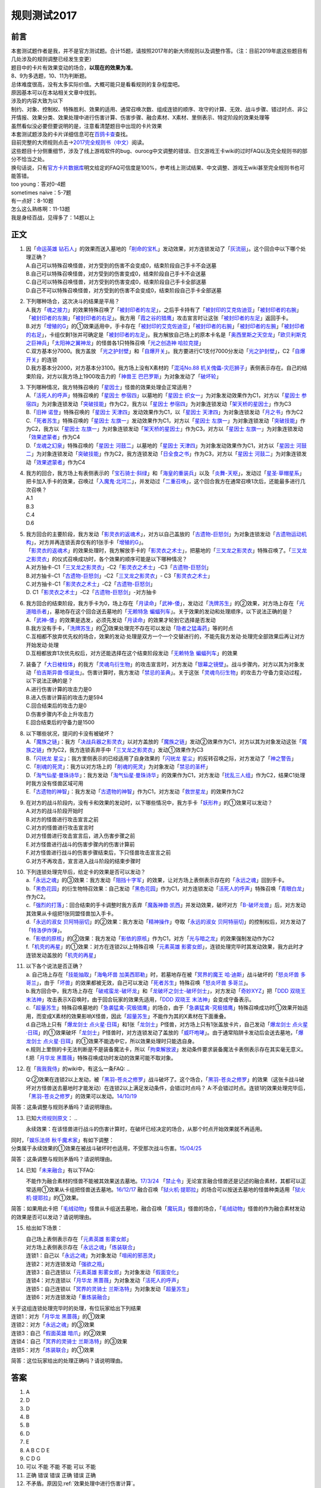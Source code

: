 .. _规则测试2017:

===================
规则测试2017
===================

前言
========

| 本套测试题作者是我，并不是官方测试题。合计15题，请按照2017年的新大师规则以及调整作答。（注：目前2019年底这些题目有几处涉及的规则调整已经发生变更）
| 题目中的卡片有效果变动的场合，\ **以现在的效果为准**\ 。
| 8、9为多选题，10、11为判断题。

| 总体难度很高，没有太多实际价值。大概可能只是看看规则的复杂程度吧。
| 原因基本可以在本站相关文章中找到。
| 涉及的内容大致为以下
| 制约、对象、控制权、特殊胜利、效果的适用、通常召唤次数、组成连锁的顺序、攻守的计算、无效、战斗步骤、错过时点、非公开情报、效果分类、效果处理中进行伤害计算、伤害步骤、融合素材、X素材、里侧表示、特定阶段的效果处理等
| 虽然看似没必要但要说明的是，注意看清楚题目中出现的卡片效果

| 本套测试题涉及的卡片详细信息可在\ `百鸽卡查 <https://ygocdb.com/>`__\ 查找。
| 目前完整的大师规则点击→\ `2017完全规则书（中文） <https://warsier.gitbooks.io/yugioh_master_rule_3/content/>`__\ 阅读。
| 这些题目十分侧重细节，涉及了线上游戏软件的bug、ourocg中文调整的错误、日文游戏王卡wiki的过时FAQ以及完全规则书的部分不恰当之处。
| 换句话说，只有\ `官方卡片数据库 <https://www.db.yugioh-card.com/yugiohdb/card_search.action&request_locale=ja>`__\ 明文给定的FAQ可信度是100%，参考线上测试结果、中文调整、游戏王wiki甚至完全规则书也可能答错。

| too young：答对0-4题
| sometimes naive：5-7题
| 有一点好：8-10题
| 怎么这么熟练啊：11-13题
| 我是身经百战，见得多了：14题以上

正文
====

1.  | 因「`命运英雄 钻石人`_」的效果而送入墓地的「`削命的宝札`_」发动效果，对方连锁发动了「`灰流丽`_」。这个回合中以下哪个处理正确？
    | A.自己可以特殊召唤怪兽，对方受到的伤害不会变成0，结束阶段自己手卡不会送墓
    | B.自己可以特殊召唤怪兽，对方受到的伤害变成0，结束阶段自己手卡不会送墓
    | C.自己可以特殊召唤怪兽，对方受到的伤害变成0，结束阶段自己手卡全部送墓
    | D.自己不可以特殊召唤怪兽，对方受到的伤害不会变成0，结束阶段自己手卡全部送墓

2.  | 下列哪种场合，这次决斗的结果是平局？
    | A.我方「`魂之接力`_」的效果特殊召唤了「`被封印者的左足`_」，之后手卡持有了「`被封印的艾克佐迪亚`_」「`被封印者的右腕`_」「`被封印者的左腕`_」「`被封印者的右足`_」。我方用「`霞之谷的猎鹰`_」攻击宣言时让这张「`被封印者的左足`_」返回手卡。
    | B.对方「`增殖的G`_」的①效果适用中，手卡存在「`被封印的艾克佐迪亚`_」「`被封印者的右腕`_」「`被封印者的左腕`_」「`被封印者的右足`_」，卡组仅剩1张并可确定是「`被封印者的左足`_」。我方解放自己场上的原本卡名是「`奥西里斯之天空龙`_」「`欧贝利斯克之巨神兵`_」「`太阳神之翼神龙`_」的怪兽各1只特殊召唤「`光之创造神 哈拉克提`_」
    | C.双方基本分7000。我方盖放
      「`光之护封壁`_」和「`自爆开关`_」。我方要进行C1支付7000分发动「`光之护封壁`_」，C2「`自爆开关`_」的连锁
    | D.我方基本分2000，对方基本分3100。我方场上没有X素材的「`混沌No.88 机关傀儡-灾厄狮子`_」表侧表示存在。自己的结束阶段，对方以我方场上1900攻击力的「`神兽王 巴巴罗斯`_」为对象发动了「`破坏轮`_」

3.  | 下列哪种情况，我方特殊召唤的「`星因士`_」怪兽的效果处理会正常适用？
    | A.「`活死人的呼声`_」特殊召唤的「`星因士 参宿四`_」以墓地的「`星因士 织女一`_」为对象发动效果作为C1，对方以「`星因士 参宿四`_」为对象连锁发动「`突破技能`_」作为C2，我方以「`星因士 参宿四`_」为对象连锁发动「`架天桥的星因士`_」作为C3
    | B.「`旧神 诺登`_」特殊召唤的「`星因士 天津四`_」发动效果作为C1，以「`星因士 天津四`_」为对象连锁发动「`月之书`_」作为C2
    | C.「`死者苏生`_」特殊召唤的「`星因士 左旗一`_」发动效果作为C1，对方以「`星因士 左旗一`_」为对象连锁发动「`突破技能`_」作为C2，我方以「`星因士 左旗一`_」为对象连锁发动「`架天桥的星因士`_」作为C3，对方以「`星因士 左旗一`_」为对象连锁发动「`效果遮蒙者`_」作为C4
    | D.「`龙魂之幻泉`_」特殊召唤的「`星因士 河鼓二`_」以墓地的「`星因士 天津四`_」为对象发动效果作为C1，对方以「`星因士 河鼓二`_」为对象连锁发动「`突破技能`_」作为C2，我方连锁发动「`日全食之书`_」作为C3，对方以「`星因士 河鼓二`_」为对象连锁发动「`效果遮蒙者`_」作为C4

4.  | 我方的回合，我方场上有表侧表示的「`宝石骑士·斜绿`_」和「`海皇的重装兵`_」以及「`炎舞-天枢`_」，发动过「`星圣·草帽星系`_」把卡加入手卡的效果，召唤过「`入魔鬼·北河二`_」，并发动过「`二重召唤`_」，这个回合我方在通常召唤1次后，还能最多进行几次召唤？
    | A.1
    | B.3
    | C.4
    | D.6

5.  | 我方回合的主要阶段，我方发动「`影灵衣的返魂术`_」，对方以自己盖放的「`古遗物-巨怒剑`_」为对象连锁发动「`古遗物运动机构`_」，对方并再连锁丢弃仅有的1张手卡「`增殖的G`_」。
    | 「`影灵衣的返魂术`_」的效果处理时，我方解放手卡的「`影灵衣之术士`_」，把墓地的「`三叉龙之影灵衣`_」特殊召唤了。「`三叉龙之影灵衣`_」的仪式召唤成功时，各个效果的顺序可能是以下哪种情况？
    | A.对方抽卡-C1「`三叉龙之影灵衣`_」-C2「`影灵衣之术士`_」-C3「`古遗物-巨怒剑`_」
    | B.对方抽卡-C1「`古遗物-巨怒剑`_」-C2「`三叉龙之影灵衣`_」-
      C3「`影灵衣之术士`_」
    | C.对方抽卡-C1「`影灵衣之术士`_」-C2「`古遗物-巨怒剑`_」
    | D. C1「`影灵衣之术士`_」-C2「`古遗物-巨怒剑`_」-对方抽卡

6.  | 我方回合的结束阶段，我方手卡为0，场上存在「`月读命`_」「`武神-倭`_」，发动过「`洗牌苏生`_」的②效果，对方场上存在「`光道暗杀者`_」，墓地存在这个回合送去墓地的「`无赖特急 蝙蝠列车`_」。关于效果的发动和处理顺序，以下说法正确的是？
    | A.「`武神-倭`_」的效果是选发，必须先发动「`月读命`_」的效果才轮到它选择是否发动
    | B.我方没有手卡，「`洗牌苏生`_」的②效果处理完不存在可以发动「`隐者之猛毒药`_」等的时点
    | C.互相都不放弃优先权的场合，效果的发动·处理是双方一个一个交替进行的，不能先我方发动·处理完全部效果后再让对方开始发动·处理
    | D.互相都放弃1次优先权后，对方还能选择在这个结束阶段发动「`无赖特急 蝙蝠列车`_」的效果

7.  | 装备了「`大日棱柱体`_」的我方「`灵魂鸟衍生物`_」的攻击宣言时，对方发动「`银幕之镜壁`_」。战斗步骤内，对方以其为对象发动「`伯吉斯异兽·怪诞虫`_」。伤害计算时，我方发动「`禁忌的圣典`_」。关于这张「`灵魂鸟衍生物`_」的攻击力·守备力变动过程，以下说法正确的是？
    | A.进行伤害计算的攻击力是0
    | B.进入伤害计算前的攻击力是594
    | C.回合结束后的攻击力是0
    | D.伤害步骤内不会上升攻击力
    | E.回合结束后的守备力是1500

8.  | 以下哪些状况，提问的卡没有被破坏？
    | A.「`魔族之链`_」：我方「`决战兵器之影灵衣`_」以对方盖放的「`魔族之链`_」发动②效果作为C1，对方以其为对象发动这张「`魔族之链`_」作为C2，我方连锁丢弃手中「`三叉龙之影灵衣`_」发动①效果作为C3
    | B.「`闪珖龙 星尘`_」：我方里侧表示的已经适用了自身效果的「`闪珖龙 星尘`_」的反转召唤之际，对方发动了「`神之警告`_」
    | C.「`削魂的死灵`_」：我方以对方场上的「`削魂的死灵`_」为对象发动「`禁忌的圣杯`_」
    | D.「`淘气仙星·曼珠诗华`_」：我方发动「`淘气仙星·曼珠诗华`_」的效果作为C1，对方发动「`扰乱三人组`_」作为C2，结果C1处理时我方没有怪兽区域可用
    | E.「`古遗物的神智`_」：我方发动「`古遗物的神智`_」作为C1，对方发动「`救世星龙`_」的效果作为C2

9.  | 在对方的战斗阶段内，没有卡和效果的发动时，以下哪些情况中，我方手卡「`妖形杵`_」的①效果可以发动？
    | A.对方的战斗阶段开始时
    | B.对方的怪兽进行攻击宣言之前
    | C.对方的怪兽进行攻击宣言时
    | D.对方怪兽进行攻击宣言后，进入伤害步骤之前
    | E.对方怪兽进行战斗的伤害步骤内的伤害计算前
    | F.对方怪兽进行战斗的伤害步骤结束后，下只怪兽攻击宣言之前
    | G.对方不再攻击，宣言进入战斗阶段的结束步骤时

10. | 下列连锁处理完毕后，给定卡的效果是否可以发动？
    | a.「`永远之魂`_」的③效果：我方发动「`阻挡十字军`_」的效果，让对方场上表侧表示存在的「`永远之魂`_」回到手卡。
    | b.「`黑色花园`_」的衍生物特召效果：自己发动「`黑色花园`_」作为C1，对方连锁发动「`活死人的呼声`_」特殊召唤「`青眼白龙`_」作为C2。
    | c.「`强烈的打落`_」：回合结束的手卡调整时我方丢弃「`魔轰神兽·凯西`_」并发动效果，破坏对方「`B-破坏龙兽`_」后，对方发动其效果从卡组把1张同盟怪兽加入手卡。
    | d.「`永远的淑女 贝阿特丽切`_」的②效果：我方发动「`精神操作`_」夺取「`永远的淑女 贝阿特丽切`_」的控制权后，对方发动了「`特洛伊炸弹`_」。
    | e.「`影依的原核`_」的②效果：我方发动「`影依的原核`_」作为C1，对方「`光与暗之龙`_」的效果强制发动作为C2
    | f.「`机壳的再星`_」的①效果：对方在连锁2以上特殊召唤「`元素英雄 影雾女郎`_」，连锁处理完毕时其发动效果，我方此时才连锁发动盖放的「`机壳的再星`_」

11. | 以下各个说法是否正确？
    | a. 自己场上存在「`技能抽取`_」「`海龟坏兽 加美西耶勒`_」时，若墓地存在被「`冥界的魔王 哈·迪斯`_」战斗破坏的「`怒炎坏兽 多哥兰`_」，由于「`坏兽`_」的效果都被无效，自己可以发动「`死者苏生`_」特殊召唤「`怒炎坏兽 多哥兰`_」。
    | b.我方回合中，我方场上存在「`破戒蛮龙-破坏龙`_」和「`龙破坏之剑士-破坏剑士`_」，对方发动「`奇妙XYZ`_」把「`DDD 双晓王 末法神`_」攻击表示X召唤时，由于回合玩家的效果先适用，「`DDD 双晓王 末法神`_」会变成守备表示。
    | c.「`超量苏生`_」特殊召唤墓地的「`急袭猛禽-究极猎鹰`_」的场合，由于「`急袭猛禽-究极猎鹰`_」特殊召唤成功时①效果开始适用，而变成X素材的效果影响X怪兽，因此「`超量苏生`_」不能作为其的X素材在下面重叠。
    | d.自己场上只有「`爆龙剑士 点火星·日珥`_」和1张「`龙剑士`_」P怪兽，对方场上只有1张盖放卡片，自己发动「`爆龙剑士 点火星·日珥`_」的①效果破坏「`龙剑士`_」P怪兽时，对方连锁发动了盖放的「`威吓咆哮`_」。由于通常陷阱卡发动后会送去墓地，「`爆龙剑士 点火星·日珥`_」的①效果不能选中它，所以效果处理时只能选自身。
    | e.规则上里侧的卡无法判断是不是装备魔法卡，所以「`拘束解放波`_」发动条件要求装备魔法卡表侧表示存在其实毫无意义。
    | f.把「`月华龙 黑蔷薇`_」特殊召唤成功时发动的效果可能不取对象。

12. 在「`我我我侍`_」的wiki中，有这么一条FAQ:
    ..

    Q:②效果在连锁2以上发动，被「`黑羽-苍炎之修罗`_」战斗破坏了。这个场合，「`黑羽-苍炎之修罗`_」的效果（这张卡战斗破坏对方怪兽送去墓地时才能发动）在连锁2以上满足发动条件，会错过时点吗？
    A:不会错过时点。连锁1的效果处理完毕后，「`黑羽-苍炎之修罗`_」的效果可以发动。\ `14/10/19 <http://yugioh-wiki.net/index.php?cmd=read&page=%A1%D4%A5%AC%A5%AC%A5%AC%A5%B6%A5%E0%A5%E9%A5%A4%A1%D5&word=%A5%AC%A5%AC%A5%AC%A5%B6%A5%E0%A5%E9%A5%A4>`__

简答：这条调整与规则矛盾吗？请说明理由。

13. 已知\ `大师规则原文 <https://warsier.gitbooks.io/yugioh_master_rule_3/content/3/3271.html>`__\ ：
    ..

    永续效果：在该怪兽进行战斗的伤害计算时，在破坏已经决定的场合，从那个时点开始效果就不再适用。

| 同时，「`娱乐法师 秋千魔术家`_」有如下调整：
| 分类属于永续效果的①效果在被战斗破坏时也适用，不受那次战斗伤害。\ `15/04/25 <https://www.db.yugioh-card.com/yugiohdb/faq_search.action?ope=4&cid=11837&request_locale=ja>`__

简答：这条调整与规则矛盾吗？请说明理由。

14. 已知「`未来融合`_」有以下FAQ:

    不能作为融合素材的怪兽不能被其效果送去墓地。\ `17/3/24 <https://www.db.yugioh-card.com/yugiohdb/faq_search.action?ope=5&fid=20320&request_locale=ja>`__
    「`禁止令`_」无论宣言融合怪兽还是记述的融合素材，其都可以正常适用①效果从卡组把怪兽送去墓地。\ `16/12/17 <https://www.db.yugioh-card.com/yugiohdb/faq_search.action?ope=5&fid=12162&keyword=&tag=-1&request_locale=ja>`__
    融合召唤「`狱火机·提耶拉`_」的场合可以按送去墓地的怪兽种类适用「`狱火机·提耶拉`_」的①效果。

简答：如果用此卡把「`毛绒动物`_」怪兽从卡组送去墓地，融合召唤「`魔玩具`_」怪兽的场合，「`毛绒动物`_」怪兽的作为融合素材发动的效果是否可以发动？请说明理由。

15. 给出如下场景：

    | 自己场上表侧表示存在「`元素英雄 影雾女郎`_」
    | 对方场上表侧表示存在「`永远之魂`_」「`炼装联合`_」
    | 连锁1：自己以「`永远之魂`_」为对象发动「`喧闹的邪恶灵`_」
    | 连锁2：对方连锁发动「`强欲之瓶`_」
    | 连锁3：自己连锁以「`元素英雄 影雾女郎`_」为对象发动「`假面变化`_」
    | 连锁4：对方连锁以「`月华龙 黑蔷薇`_」为对象发动「`活死人的呼声`_」
    | 连锁5：自己连锁以「`冥界的灵骑士 兰斯洛特`_」为对象发动「`超量苏生`_」
    | 连锁6：对方连锁发动「`重炼装融合`_」

| 关于这组连锁处理完毕时的处理，有位玩家给出下列结果
| 连锁1：对方「`月华龙 黑蔷薇`_」的①效果
| 连锁2：对方「`永远之魂`_」的③效果
| 连锁3：自己「`假面英雄 暗爪`_」的②效果
| 连锁4：自己「`冥界的灵骑士 兰斯洛特`_」的③效果
| 连锁5：对方「`炼装联合`_」的①效果

简答：这位玩家给出的处理正确吗？请说明理由。

答案
========

1. A
2. D
3. D
4. B
5. B
6. D
7. E
8. A B C D E
9. C D G
10. 可以 不能 不能 不能 可以 不能
11. 正确 错误 错误 正确 错误 正确
12. 不矛盾。原因见\ :ref:`效果处理中进行伤害计算`\ 。
13. 不矛盾。原因见\ :ref:`伤害计算时`\ 。
14. 不能发动。在融合召唤后才成为融合素材，而送去墓地在上个自己回合，不满足发动条件。
15. 正确。原因见\ :ref:`同一时点发动多个诱发类效果`\ 。

.. _`冥界的灵骑士 兰斯洛特`: https://ygocdb.com/?search=冥界的灵骑士+兰斯洛特
.. _`旧神 诺登`: https://ygocdb.com/?search=旧神+诺登
.. _`魔玩具`: https://ygocdb.com/?search=魔玩具
.. _`狱火机·提耶拉`: https://ygocdb.com/?search=狱火机·提耶拉
.. _`武神-倭`: https://ygocdb.com/?search=武神-倭
.. _`影灵衣的返魂术`: https://ygocdb.com/?search=影灵衣的返魂术
.. _`灵魂鸟衍生物`: https://ygocdb.com/?search=灵魂鸟衍生物
.. _`龙魂之幻泉`: https://ygocdb.com/?search=龙魂之幻泉
.. _`影灵衣之术士`: https://ygocdb.com/?search=影灵衣之术士
.. _`星因士 河鼓二`: https://ygocdb.com/?search=星因士+河鼓二
.. _`妖形杵`: https://ygocdb.com/?search=妖形杵
.. _`奇妙XYZ`: https://ygocdb.com/?search=奇妙XYZ
.. _`光之创造神 哈拉克提`: https://ygocdb.com/?search=光之创造神+哈拉克提
.. _`月之书`: https://ygocdb.com/?search=月之书
.. _`削命的宝札`: https://ygocdb.com/?search=削命的宝札
.. _`灰流丽`: https://ygocdb.com/?search=灰流丽
.. _`古遗物-巨怒剑`: https://ygocdb.com/?search=古遗物-巨怒剑
.. _`魂之接力`: https://ygocdb.com/?search=魂之接力
.. _`假面英雄 暗爪`: https://ygocdb.com/?search=假面英雄+暗爪
.. _`月读命`: https://ygocdb.com/?search=月读命
.. _`海龟坏兽 加美西耶勒`: https://ygocdb.com/?search=海龟坏兽+加美西耶勒
.. _`日全食之书`: https://ygocdb.com/?search=日全食之书
.. _`古遗物的神智`: https://ygocdb.com/?search=古遗物的神智
.. _`自爆开关`: https://ygocdb.com/?search=自爆开关
.. _`星因士 左旗一`: https://ygocdb.com/?search=星因士+左旗一
.. _`爆龙剑士 点火星·日珥`: https://ygocdb.com/?search=爆龙剑士+点火星·日珥
.. _`青眼白龙`: https://ygocdb.com/?search=青眼白龙
.. _`大日棱柱体`: https://ygocdb.com/?search=大日棱柱体
.. _`冥界的魔王 哈·迪斯`: https://ygocdb.com/?search=冥界的魔王+哈·迪斯
.. _`扰乱三人组`: https://ygocdb.com/?search=扰乱三人组
.. _`被封印者的右足`: https://ygocdb.com/?search=被封印者的右足
.. _`坏兽`: https://ygocdb.com/?search=坏兽
.. _`拘束解放波`: https://ygocdb.com/?search=拘束解放波
.. _`神兽王 巴巴罗斯`: https://ygocdb.com/?search=神兽王+巴巴罗斯
.. _`霞之谷的猎鹰`: https://ygocdb.com/?search=霞之谷的猎鹰
.. _`星因士`: https://ygocdb.com/?search=星因士
.. _`毛绒动物`: https://ygocdb.com/?search=毛绒动物
.. _`光与暗之龙`: https://ygocdb.com/?search=光与暗之龙
.. _`炼装联合`: https://ygocdb.com/?search=炼装联合
.. _`破坏轮`: https://ygocdb.com/?search=破坏轮
.. _`增殖的G`: https://ygocdb.com/?search=增殖的G
.. _`魔轰神兽·凯西`: https://ygocdb.com/?search=魔轰神兽·凯西
.. _`精神操作`: https://ygocdb.com/?search=精神操作
.. _`被封印的艾克佐迪亚`: https://ygocdb.com/?search=被封印的艾克佐迪亚
.. _`隐者之猛毒药`: https://ygocdb.com/?search=隐者之猛毒药
.. _`突破技能`: https://ygocdb.com/?search=突破技能
.. _`禁忌的圣杯`: https://ygocdb.com/?search=禁忌的圣杯
.. _`黑色花园`: https://ygocdb.com/?search=黑色花园
.. _`影依的原核`: https://ygocdb.com/?search=影依的原核
.. _`月华龙 黑蔷薇`: https://ygocdb.com/?search=月华龙+黑蔷薇
.. _`龙剑士`: https://ygocdb.com/?search=龙剑士
.. _`银幕之镜壁`: https://ygocdb.com/?search=银幕之镜壁
.. _`黑羽-苍炎之修罗`: https://ygocdb.com/?search=黑羽-苍炎之修罗
.. _`阻挡十字军`: https://ygocdb.com/?search=阻挡十字军
.. _`破戒蛮龙-破坏龙`: https://ygocdb.com/?search=破戒蛮龙-破坏龙
.. _`强欲之瓶`: https://ygocdb.com/?search=强欲之瓶
.. _`我我我侍`: https://ygocdb.com/?search=我我我侍
.. _`架天桥的星因士`: https://ygocdb.com/?search=架天桥的星因士
.. _`龙破坏之剑士-破坏剑士`: https://ygocdb.com/?search=龙破坏之剑士-破坏剑士
.. _`古遗物运动机构`: https://ygocdb.com/?search=古遗物运动机构
.. _`入魔鬼·北河二`: https://ygocdb.com/?search=入魔鬼·北河二
.. _`削魂的死灵`: https://ygocdb.com/?search=削魂的死灵
.. _`三叉龙之影灵衣`: https://ygocdb.com/?search=三叉龙之影灵衣
.. _`威吓咆哮`: https://ygocdb.com/?search=威吓咆哮
.. _`被封印者的右腕`: https://ygocdb.com/?search=被封印者的右腕
.. _`未来融合`: https://ygocdb.com/?search=未来融合
.. _`技能抽取`: https://ygocdb.com/?search=技能抽取
.. _`神之警告`: https://ygocdb.com/?search=神之警告
.. _`光道暗杀者`: https://ygocdb.com/?search=光道暗杀者
.. _`急袭猛禽-究极猎鹰`: https://ygocdb.com/?search=急袭猛禽-究极猎鹰
.. _`决战兵器之影灵衣`: https://ygocdb.com/?search=决战兵器之影灵衣
.. _`效果遮蒙者`: https://ygocdb.com/?search=效果遮蒙者
.. _`死者苏生`: https://ygocdb.com/?search=死者苏生
.. _`假面变化`: https://ygocdb.com/?search=假面变化
.. _`救世星龙`: https://ygocdb.com/?search=救世星龙
.. _`命运英雄 钻石人`: https://ygocdb.com/?search=命运英雄+钻石人
.. _`B-破坏龙兽`: https://ygocdb.com/?search=B-破坏龙兽
.. _`永远的淑女 贝阿特丽切`: https://ygocdb.com/?search=永远的淑女+贝阿特丽切
.. _`星圣·草帽星系`: https://ygocdb.com/?search=星圣·草帽星系
.. _`二重召唤`: https://ygocdb.com/?search=二重召唤
.. _`星因士 天津四`: https://ygocdb.com/?search=星因士+天津四
.. _`伯吉斯异兽·怪诞虫`: https://ygocdb.com/?search=伯吉斯异兽·怪诞虫
.. _`星因士 织女一`: https://ygocdb.com/?search=星因士+织女一
.. _`永远之魂`: https://ygocdb.com/?search=永远之魂
.. _`宝石骑士·斜绿`: https://ygocdb.com/?search=宝石骑士·斜绿
.. _`光之护封壁`: https://ygocdb.com/?search=光之护封壁
.. _`洗牌苏生`: https://ygocdb.com/?search=洗牌苏生
.. _`被封印者的左足`: https://ygocdb.com/?search=被封印者的左足
.. _`DDD 双晓王 末法神`: https://ygocdb.com/?search=DDD+双晓王+末法神
.. _`星因士 参宿四`: https://ygocdb.com/?search=星因士+参宿四
.. _`禁止令`: https://ygocdb.com/?search=禁止令
.. _`混沌No.88 机关傀儡-灾厄狮子`: https://ygocdb.com/?search=混沌No.88+机关傀儡-灾厄狮子
.. _`魔族之链`: https://ygocdb.com/?search=魔族之链
.. _`喧闹的邪恶灵`: https://ygocdb.com/?search=喧闹的邪恶灵
.. _`淘气仙星·曼珠诗华`: https://ygocdb.com/?search=淘气仙星·曼珠诗华
.. _`禁忌的圣典`: https://ygocdb.com/?search=禁忌的圣典
.. _`太阳神之翼神龙`: https://ygocdb.com/?search=太阳神之翼神龙
.. _`怒炎坏兽 多哥兰`: https://ygocdb.com/?search=怒炎坏兽+多哥兰
.. _`闪珖龙 星尘`: https://ygocdb.com/?search=闪珖龙+星尘
.. _`欧贝利斯克之巨神兵`: https://ygocdb.com/?search=欧贝利斯克之巨神兵
.. _`被封印者的左腕`: https://ygocdb.com/?search=被封印者的左腕
.. _`元素英雄 影雾女郎`: https://ygocdb.com/?search=元素英雄+影雾女郎
.. _`无赖特急 蝙蝠列车`: https://ygocdb.com/?search=无赖特急+蝙蝠列车
.. _`重炼装融合`: https://ygocdb.com/?search=重炼装融合
.. _`奥西里斯之天空龙`: https://ygocdb.com/?search=奥西里斯之天空龙
.. _`机壳的再星`: https://ygocdb.com/?search=机壳的再星
.. _`海皇的重装兵`: https://ygocdb.com/?search=海皇的重装兵
.. _`活死人的呼声`: https://ygocdb.com/?search=活死人的呼声
.. _`娱乐法师 秋千魔术家`: https://ygocdb.com/?search=娱乐法师+秋千魔术家
.. _`强烈的打落`: https://ygocdb.com/?search=强烈的打落
.. _`特洛伊炸弹`: https://ygocdb.com/?search=特洛伊炸弹
.. _`炎舞-天枢`: https://ygocdb.com/?search=炎舞-天枢
.. _`超量苏生`: https://ygocdb.com/?search=超量苏生
